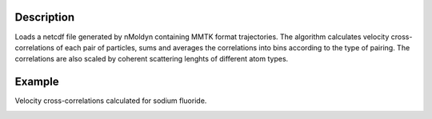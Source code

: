 .. algorithm::

.. summary::

.. alias::

.. properties::


Description
------------
Loads a netcdf file generated by nMoldyn containing MMTK format trajectories. The algorithm calculates velocity cross-correlations of each pair of particles, sums and averages the correlations into bins according to the type of pairing. The correlations are also scaled by coherent scattering lenghts of different atom types.

Example
------------
Velocity cross-correlations calculated for sodium fluoride.

.. image:: ../images/VelocityCrossCorrelations.png
    :align: center

.. categories::

.. sourcelink::